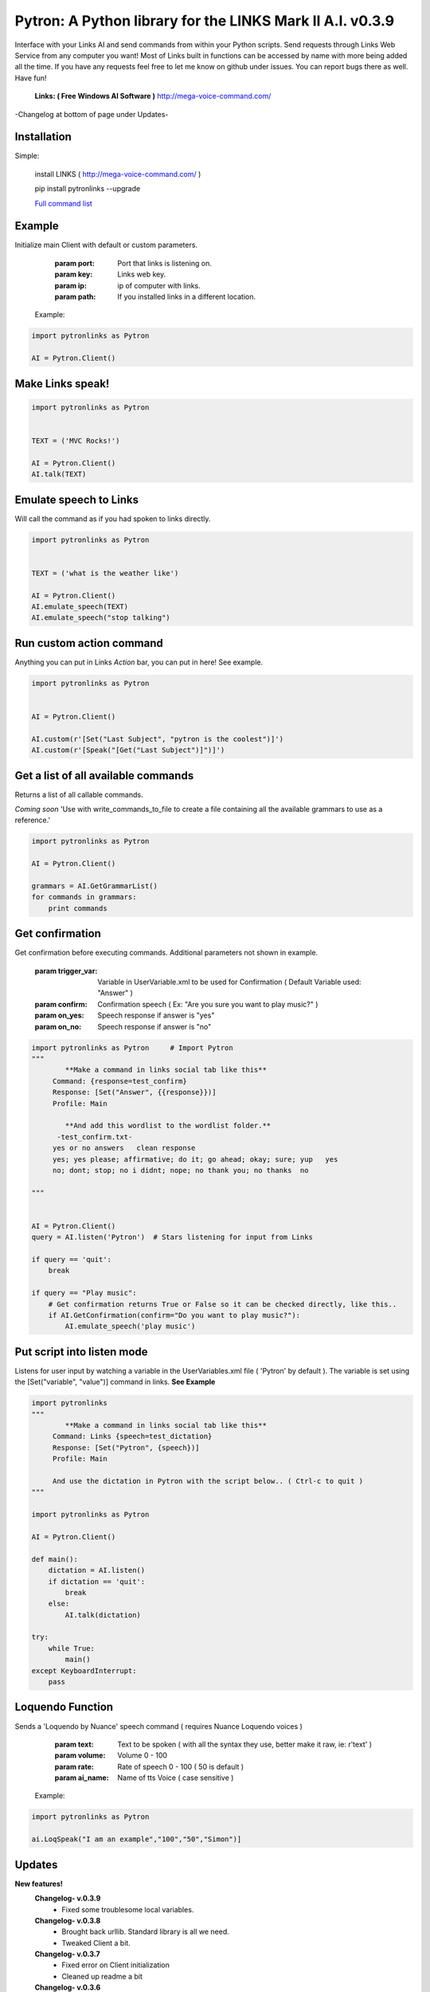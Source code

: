 ==========================================================
Pytron: A Python library for the LINKS Mark II A.I. v0.3.9
==========================================================

Interface with your Links AI and send commands from within your Python scripts. Send requests through Links Web Service
from any computer you want! Most of Links built in functions can be accessed by name with more being added all the time.
If you have any requests feel free to let me know on github under issues. You can report bugs there as well. Have fun!

  **Links: ( Free Windows AI Software )**
  http://mega-voice-command.com/

-Changelog at bottom of page under Updates-

Installation
============

Simple:

    install LINKS   ( http://mega-voice-command.com/ )

    pip install pytronlinks --upgrade

    `Full command list <http://pythonhosted.org/pytronlinks/genindex.html>`_ 



Example
=======

Initialize main Client with default or custom parameters.

        :param port: Port that links is listening on.
        :param key: Links web key.
        :param ip: ip of computer with links.
        :param path: If you installed links in a different location.

    Example:

.. code-block:: python

    import pytronlinks as Pytron

    AI = Pytron.Client()


Make Links speak!
=================

.. code-block:: python

    import pytronlinks as Pytron


    TEXT = ('MVC Rocks!')

    AI = Pytron.Client()
    AI.talk(TEXT)


Emulate speech to Links
=======================

Will call the command as if you had spoken to links directly.

.. code-block:: python

    import pytronlinks as Pytron


    TEXT = ('what is the weather like')

    AI = Pytron.Client()
    AI.emulate_speech(TEXT)
    AI.emulate_speech("stop talking")


Run custom action command
=========================

Anything you can put in Links *Action* bar, you can put in here! See example.

.. code-block:: python

    import pytronlinks as Pytron


    AI = Pytron.Client()

    AI.custom(r'[Set("Last Subject", "pytron is the coolest")]')
    AI.custom(r'[Speak("[Get("Last Subject")]")]')


Get a list of all available commands
====================================

Returns a list of all callable commands.

*Coming soon*
'Use with write_commands_to_file to create a file containing all the available grammars to use as a reference.'

.. code-block:: python

    import pytronlinks as Pytron

    AI = Pytron.Client()

    grammars = AI.GetGrammarList()
    for commands in grammars:
        print commands


Get confirmation
================

Get confirmation before executing commands. Additional parameters not shown in example.

        :param trigger_var: Variable in UserVariable.xml to be used for Confirmation ( Default Variable used: "Answer" )
        :param confirm: Confirmation speech ( Ex: "Are you sure you want to play music?" )
        :param on_yes: Speech response if answer is "yes"
        :param on_no: Speech response if answer is "no"

.. code-block:: python

    import pytronlinks as Pytron     # Import Pytron
    """
            **Make a command in links social tab like this**
         Command: {response=test_confirm}
         Response: [Set("Answer", {{response}})]
         Profile: Main

            **And add this wordlist to the wordlist folder.**
          -test_confirm.txt-
         yes or no answers   clean response
         yes; yes please; affirmative; do it; go ahead; okay; sure; yup   yes
         no; dont; stop; no i didnt; nope; no thank you; no thanks  no

    """


    AI = Pytron.Client()
    query = AI.listen('Pytron')  # Stars listening for input from Links

    if query == 'quit':
        break

    if query == "Play music":
        # Get confirmation returns True or False so it can be checked directly, like this..
        if AI.GetConfirmation(confirm="Do you want to play music?"):
            AI.emulate_speech('play music')


Put script into listen mode
===========================

Listens for user input by watching a variable in the UserVariables.xml file ( 'Pytron' by default ). The variable is
set using the [Set("variable", "value")] command in links. **See Example**

.. code-block:: python

    import pytronlinks
    """
            **Make a command in links social tab like this**
         Command: Links {speech=test_dictation}
         Response: [Set("Pytron", {speech})]
         Profile: Main

         And use the dictation in Pytron with the script below.. ( Ctrl-c to quit )
    """

    import pytronlinks as Pytron

    AI = Pytron.Client()

    def main():
        dictation = AI.listen()
        if dictation == 'quit':
            break
        else:
            AI.talk(dictation)

    try:
        while True:
            main()
    except KeyboardInterrupt:
        pass


Loquendo Function
=================

Sends a 'Loquendo by Nuance' speech command ( requires Nuance Loquendo voices )

        :param text: Text to be spoken ( with all the syntax they use, better make it raw, ie: r'text' )
        :param volume: Volume 0 - 100
        :param rate: Rate of speech 0 - 100 ( 50 is default )
        :param ai_name: Name of tts Voice ( case sensitive )

  Example:

.. code-block:: python

    import pytronlinks as Pytron

    ai.LoqSpeak("I am an example","100","50","Simon")]

Updates
=======

**New features!**
    **Changelog- v.0.3.9**
      - Fixed some troublesome local variables.

    **Changelog- v.0.3.8**
      - Brought back urllib. Standard library is all we need.
      - Tweaked Client a bit.

    **Changelog- v.0.3.7**
      - Fixed error on Client initialization
      - Cleaned up readme a bit

    **Changelog- v.0.3.6**
      - Tweaked CallCommand function. Now returns the response from Links
      - Docstrings added for new functions
      - Shelved urllib in exchange for the Requests library
      - Add GetGrammarList function
      - write_commands_to_file function added ( Needs de-bugging )

    **Changelog- v.0.3.5**
      - Fixed Listen() function
      - Added more functions ( No docstrings yet, tsk tsk traBpUkciP)

    **Changelog- v.0.3.3**
      - PEP-8
      - Added rest of Docstrings
      - Created documentation using Sphinx

    **Changelog- v.0.3.2**
      - Better error response handling in _get_request() ( uses ast standard library module )
      - Optimized _get_xml() & _clear_xml() ( Thanks Zunair )
      - Fixed Get() function  ( typo in url )

    **Changelog- v.0.3.1**
      - Added XML support for access to Links UserVariables.xml file
      - Added more function wrappers - [Get("")], [Set("", "")]

    **Changelog- v.0.2.1**
      - Added APPDATA as default path to LINKS Install ( ai = pytronlinks.Client() )
      - Added 'Loquendo by Nuance' function wrapper
      - Added a bunch of other LINKS function as well ( check the README )
      - Adding get json response verification ( Adding type of response as parameter )
      - Added custom function parser



Authors
=======

Scott Doucet / aka: traBpUkciP / aka: Duroktar / `<https://github.com/Duroktar/>`__

